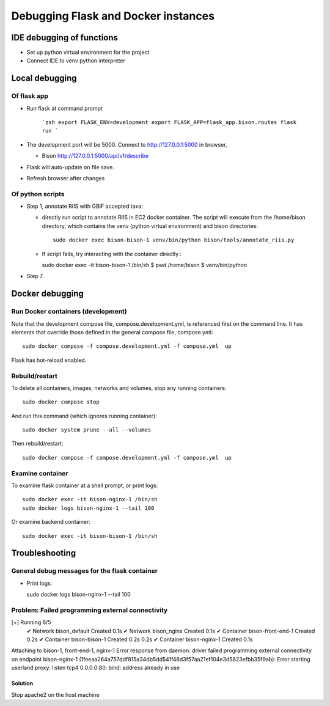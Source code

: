 Debugging Flask and Docker instances
###########################################################

IDE debugging of functions
=============================================

* Set up python virtual environment for the project
* Connect IDE to venv python interpreter

Local debugging
=============================================

Of flask app
--------------------------------------

* Run flask at command prompt

    ```zsh
    export FLASK_ENV=development
    export FLASK_APP=flask_app.bison.routes
    flask run
    ```

* The development port will be 5000.  Connect to
  http://127.0.0.1:5000 in browser,

  * Bison
    http://127.0.0.1:5000/api/v1/describe

* Flask will auto-update on file save.
* Refresh browser after changes

Of python scripts
--------------------------------------

* Step 1, annotate RIIS with GBIF accepted taxa:

  * directly run script to annotate RIIS in EC2 docker container.  The script will
    execute from the /home/bison directory, which contains the venv (python virtual
    environment) and bison directories::

     sudo docker exec bison-bison-1 venv/bin/python bison/tools/annotate_riis.py

  * If script fails, try interacting with the container directly.::

    sudo docker exec -it bison-bison-1 /bin/sh
    $ pwd
    /home/bison
    $ venv/bin/python


* Step 7.

Docker debugging
=============================================

Run Docker containers (development)
-------------------------------------------

Note that the development compose file, compose.development.yml, is referenced
first on the command line.  It has elements that override those defined in the
general compose file, compose.yml::

    sudo docker compose -f compose.development.yml -f compose.yml  up

Flask has hot-reload enabled.

Rebuild/restart
-------------------------------------------

To delete all containers, images, networks and volumes, stop any running
containers::

    sudo docker compose stop


And run this command (which ignores running container)::

    sudo docker system prune --all --volumes

Then rebuild/restart::

    sudo docker compose -f compose.development.yml -f compose.yml  up

Examine container
-------------------------------------------

To examine flask container at a shell prompt, or print logs::

    sudo docker exec -it bison-nginx-1 /bin/sh
    sudo docker logs bison-nginx-1 --tail 100

Or examine backend container::

    sudo docker exec -it bison-bison-1 /bin/sh

Troubleshooting
=================================

General debug messages for the flask container
----------------------------------------------

* Print logs::

  sudo docker logs bison-nginx-1 --tail 100

Problem: Failed programming external connectivity
--------------------------------------------------------

[+] Running 6/5
 ✔ Network bison_default        Created                                                                                                                                                          0.1s
 ✔ Network bison_nginx          Created                                                                                                                                                          0.1s
 ✔ Container bison-front-end-1  Created                                                                                                                                                          0.2s
 ✔ Container bison-bison-1     Created                                                                                                                                                          0.2s 0.2s
 ✔ Container bison-nginx-1      Created                                                                                                                                                          0.1s
Attaching to bison-1, front-end-1, nginx-1
Error response from daemon: driver failed programming external connectivity on endpoint
bison-nginx-1 (1feeaa264a757ddf815a34db5dd541f48d3f57aa21ef104e3d5823efbb35f9ab):
Error starting userland proxy: listen tcp4 0.0.0.0:80: bind: address already in use

Solution
...............

Stop apache2 on the host machine
